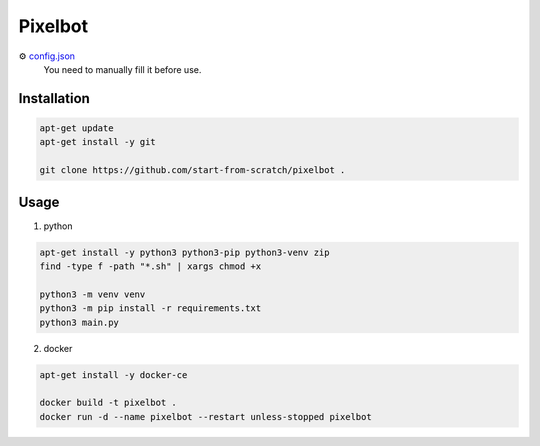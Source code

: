Pixelbot
========

⚙ `config.json <config.json>`_
  You need to manually fill it before use.

Installation
------------

.. code-block:: console

  apt-get update
  apt-get install -y git
  
  git clone https://github.com/start-from-scratch/pixelbot .

Usage
-----

1. python

.. code-block:: console

  apt-get install -y python3 python3-pip python3-venv zip
  find -type f -path "*.sh" | xargs chmod +x
  
  python3 -m venv venv
  python3 -m pip install -r requirements.txt
  python3 main.py

2. docker

.. code-block:: console

  apt-get install -y docker-ce
  
  docker build -t pixelbot .
  docker run -d --name pixelbot --restart unless-stopped pixelbot
